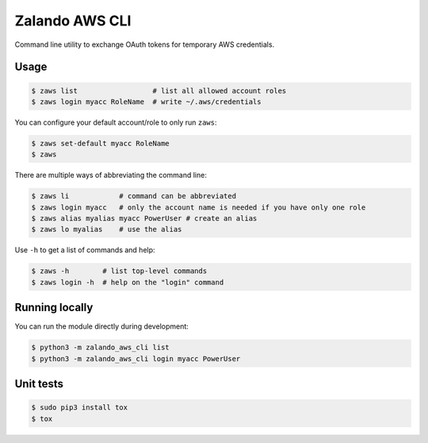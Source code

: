 ===============
Zalando AWS CLI
===============

Command line utility to exchange OAuth tokens for temporary AWS credentials.

Usage
=====

.. code-block:: bash

    $ zaws list                  # list all allowed account roles
    $ zaws login myacc RoleName  # write ~/.aws/credentials

You can configure your default account/role to only run ``zaws``:

.. code-block:: bash

    $ zaws set-default myacc RoleName
    $ zaws

There are multiple ways of abbreviating the command line:

.. code-block:: bash

    $ zaws li            # command can be abbreviated
    $ zaws login myacc   # only the account name is needed if you have only one role
    $ zaws alias myalias myacc PowerUser # create an alias
    $ zaws lo myalias    # use the alias

Use ``-h`` to get a list of commands and help:

.. code-block:: bash

    $ zaws -h        # list top-level commands
    $ zaws login -h  # help on the "login" command

Running locally
===============

You can run the module directly during development:

.. code-block:: bash

    $ python3 -m zalando_aws_cli list
    $ python3 -m zalando_aws_cli login myacc PowerUser

Unit tests
==========

.. code-block:: bash

    $ sudo pip3 install tox
    $ tox
